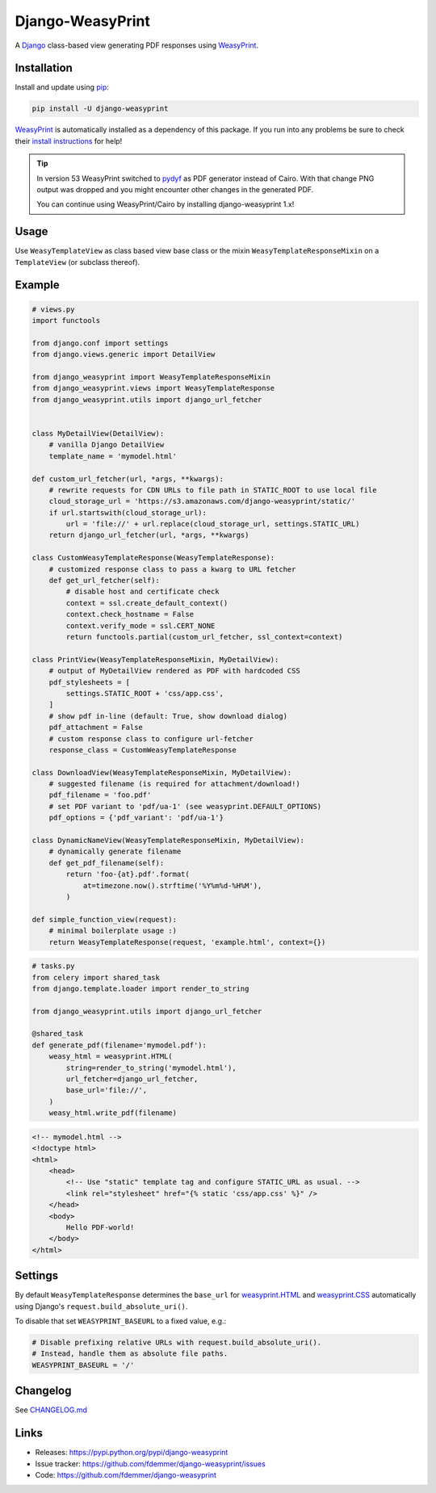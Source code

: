 Django-WeasyPrint
=================

|Build| |Coverage| |PyPI Download| |PyPI Python Versions| |PyPI License|

.. |Build| image:: https://github.com/fdemmer/django-weasyprint/workflows/CI/badge.svg?branch=main
    :target: https://github.com/fdemmer/django-weasyprint/actions?workflow=CI

.. |Coverage| image:: https://codecov.io/github/fdemmer/django-weasyprint/branch/main/graph/badge.svg?token=aF7vd6Cx2P
    :target: https://codecov.io/github/fdemmer/django-weasyprint

.. |PyPI Download| image:: https://img.shields.io/pypi/v/django-weasyprint.svg
   :target: https://pypi.python.org/pypi/django-weasyprint/

.. |PyPI Python Versions| image:: https://img.shields.io/pypi/pyversions/django-weasyprint.svg
   :target: https://pypi.python.org/pypi/django-weasyprint/

.. |PyPI License| image:: https://img.shields.io/pypi/l/django-weasyprint.svg
   :target: https://pypi.python.org/pypi/django-weasyprint/


A `Django`_ class-based view generating PDF responses using `WeasyPrint`_.


Installation
------------

Install and update using `pip`_:

.. code-block:: text

    pip install -U django-weasyprint

`WeasyPrint`_ is automatically installed as a dependency of this package.
If you run into any problems be sure to check their `install instructions
<https://doc.courtbouillon.org/weasyprint/stable/first_steps.html#installation>`_ for help!

.. tip::

   In version 53 WeasyPrint switched to `pydyf`_ as PDF generator instead of Cairo.
   With that change PNG output was dropped and you might encounter other
   changes in the generated PDF.

   You can continue using WeasyPrint/Cairo by installing django-weasyprint 1.x!


Usage
-----

Use ``WeasyTemplateView`` as class based view base class or the
mixin ``WeasyTemplateResponseMixin`` on a ``TemplateView`` (or subclass
thereof).


Example
-------

.. code:: python

    # views.py
    import functools

    from django.conf import settings
    from django.views.generic import DetailView

    from django_weasyprint import WeasyTemplateResponseMixin
    from django_weasyprint.views import WeasyTemplateResponse
    from django_weasyprint.utils import django_url_fetcher


    class MyDetailView(DetailView):
        # vanilla Django DetailView
        template_name = 'mymodel.html'

    def custom_url_fetcher(url, *args, **kwargs):
        # rewrite requests for CDN URLs to file path in STATIC_ROOT to use local file
        cloud_storage_url = 'https://s3.amazonaws.com/django-weasyprint/static/'
        if url.startswith(cloud_storage_url):
            url = 'file://' + url.replace(cloud_storage_url, settings.STATIC_URL)
        return django_url_fetcher(url, *args, **kwargs)

    class CustomWeasyTemplateResponse(WeasyTemplateResponse):
        # customized response class to pass a kwarg to URL fetcher
        def get_url_fetcher(self):
            # disable host and certificate check
            context = ssl.create_default_context()
            context.check_hostname = False
            context.verify_mode = ssl.CERT_NONE
            return functools.partial(custom_url_fetcher, ssl_context=context)

    class PrintView(WeasyTemplateResponseMixin, MyDetailView):
        # output of MyDetailView rendered as PDF with hardcoded CSS
        pdf_stylesheets = [
            settings.STATIC_ROOT + 'css/app.css',
        ]
        # show pdf in-line (default: True, show download dialog)
        pdf_attachment = False
        # custom response class to configure url-fetcher
        response_class = CustomWeasyTemplateResponse

    class DownloadView(WeasyTemplateResponseMixin, MyDetailView):
        # suggested filename (is required for attachment/download!)
        pdf_filename = 'foo.pdf'
        # set PDF variant to 'pdf/ua-1' (see weasyprint.DEFAULT_OPTIONS)
        pdf_options = {'pdf_variant': 'pdf/ua-1'}

    class DynamicNameView(WeasyTemplateResponseMixin, MyDetailView):
        # dynamically generate filename
        def get_pdf_filename(self):
            return 'foo-{at}.pdf'.format(
                at=timezone.now().strftime('%Y%m%d-%H%M'),
            )

    def simple_function_view(request):
        # minimal boilerplate usage :)
        return WeasyTemplateResponse(request, 'example.html', context={})

.. code:: python

    # tasks.py
    from celery import shared_task
    from django.template.loader import render_to_string

    from django_weasyprint.utils import django_url_fetcher

    @shared_task
    def generate_pdf(filename='mymodel.pdf'):
        weasy_html = weasyprint.HTML(
            string=render_to_string('mymodel.html'),
            url_fetcher=django_url_fetcher,
            base_url='file://',
        )
        weasy_html.write_pdf(filename)


.. code:: html

    <!-- mymodel.html -->
    <!doctype html>
    <html>
        <head>
            <!-- Use "static" template tag and configure STATIC_URL as usual. -->
            <link rel="stylesheet" href="{% static 'css/app.css' %}" />
        </head>
        <body>
            Hello PDF-world!
        </body>
    </html>


Settings
--------

By default ``WeasyTemplateResponse`` determines the ``base_url`` for
`weasyprint.HTML`_ and `weasyprint.CSS`_ automatically using Django's
``request.build_absolute_uri()``.

To disable that set ``WEASYPRINT_BASEURL`` to a fixed value, e.g.:

.. code:: python

    # Disable prefixing relative URLs with request.build_absolute_uri().
    # Instead, handle them as absolute file paths.
    WEASYPRINT_BASEURL = '/'


Changelog
---------

See `CHANGELOG.md`_


Links
-----

* Releases: https://pypi.python.org/pypi/django-weasyprint
* Issue tracker: https://github.com/fdemmer/django-weasyprint/issues
* Code: https://github.com/fdemmer/django-weasyprint


.. _pip: https://pip.pypa.io/en/stable/quickstart
.. _Django: https://www.djangoproject.com
.. _WeasyPrint: http://weasyprint.org
.. _pydyf: https://doc.courtbouillon.org/pydyf/stable/

.. _weasyprint.HTML: https://doc.courtbouillon.org/weasyprint/stable/api_reference.html?highlight=base_url#weasyprint.HTML
.. _weasyprint.CSS: https://doc.courtbouillon.org/weasyprint/stable/api_reference.html?#weasyprint.CSS

.. _CHANGELOG.md: https://github.com/fdemmer/django-weasyprint/blob/main/CHANGELOG.md
